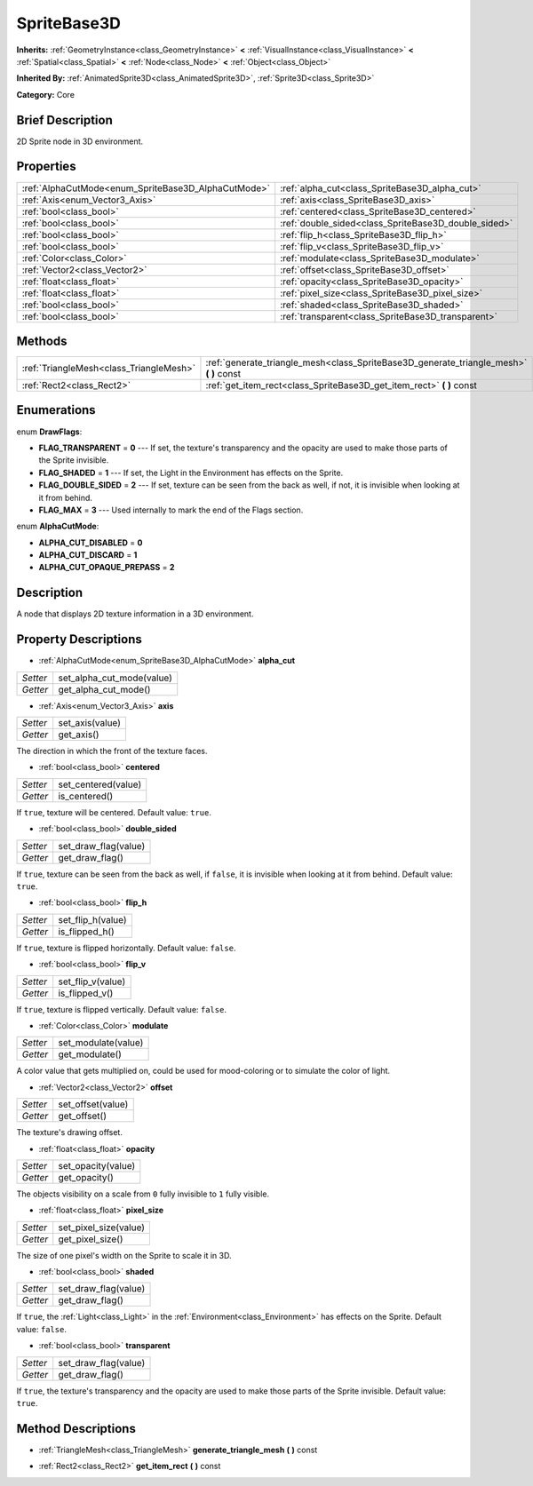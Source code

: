 .. Generated automatically by doc/tools/makerst.py in Godot's source tree.
.. DO NOT EDIT THIS FILE, but the SpriteBase3D.xml source instead.
.. The source is found in doc/classes or modules/<name>/doc_classes.

.. _class_SpriteBase3D:

SpriteBase3D
============

**Inherits:** :ref:`GeometryInstance<class_GeometryInstance>` **<** :ref:`VisualInstance<class_VisualInstance>` **<** :ref:`Spatial<class_Spatial>` **<** :ref:`Node<class_Node>` **<** :ref:`Object<class_Object>`

**Inherited By:** :ref:`AnimatedSprite3D<class_AnimatedSprite3D>`, :ref:`Sprite3D<class_Sprite3D>`

**Category:** Core

Brief Description
-----------------

2D Sprite node in 3D environment.

Properties
----------

+-----------------------------------------------------+------------------------------------------------------+
| :ref:`AlphaCutMode<enum_SpriteBase3D_AlphaCutMode>` | :ref:`alpha_cut<class_SpriteBase3D_alpha_cut>`       |
+-----------------------------------------------------+------------------------------------------------------+
| :ref:`Axis<enum_Vector3_Axis>`                      | :ref:`axis<class_SpriteBase3D_axis>`                 |
+-----------------------------------------------------+------------------------------------------------------+
| :ref:`bool<class_bool>`                             | :ref:`centered<class_SpriteBase3D_centered>`         |
+-----------------------------------------------------+------------------------------------------------------+
| :ref:`bool<class_bool>`                             | :ref:`double_sided<class_SpriteBase3D_double_sided>` |
+-----------------------------------------------------+------------------------------------------------------+
| :ref:`bool<class_bool>`                             | :ref:`flip_h<class_SpriteBase3D_flip_h>`             |
+-----------------------------------------------------+------------------------------------------------------+
| :ref:`bool<class_bool>`                             | :ref:`flip_v<class_SpriteBase3D_flip_v>`             |
+-----------------------------------------------------+------------------------------------------------------+
| :ref:`Color<class_Color>`                           | :ref:`modulate<class_SpriteBase3D_modulate>`         |
+-----------------------------------------------------+------------------------------------------------------+
| :ref:`Vector2<class_Vector2>`                       | :ref:`offset<class_SpriteBase3D_offset>`             |
+-----------------------------------------------------+------------------------------------------------------+
| :ref:`float<class_float>`                           | :ref:`opacity<class_SpriteBase3D_opacity>`           |
+-----------------------------------------------------+------------------------------------------------------+
| :ref:`float<class_float>`                           | :ref:`pixel_size<class_SpriteBase3D_pixel_size>`     |
+-----------------------------------------------------+------------------------------------------------------+
| :ref:`bool<class_bool>`                             | :ref:`shaded<class_SpriteBase3D_shaded>`             |
+-----------------------------------------------------+------------------------------------------------------+
| :ref:`bool<class_bool>`                             | :ref:`transparent<class_SpriteBase3D_transparent>`   |
+-----------------------------------------------------+------------------------------------------------------+

Methods
-------

+------------------------------------------+--------------------------------------------------------------------------------------------+
| :ref:`TriangleMesh<class_TriangleMesh>`  | :ref:`generate_triangle_mesh<class_SpriteBase3D_generate_triangle_mesh>` **(** **)** const |
+------------------------------------------+--------------------------------------------------------------------------------------------+
| :ref:`Rect2<class_Rect2>`                | :ref:`get_item_rect<class_SpriteBase3D_get_item_rect>` **(** **)** const                   |
+------------------------------------------+--------------------------------------------------------------------------------------------+

Enumerations
------------

.. _enum_SpriteBase3D_DrawFlags:

enum **DrawFlags**:

- **FLAG_TRANSPARENT** = **0** --- If set, the texture's transparency and the opacity are used to make those parts of the Sprite invisible.

- **FLAG_SHADED** = **1** --- If set, the Light in the Environment has effects on the Sprite.

- **FLAG_DOUBLE_SIDED** = **2** --- If set, texture can be seen from the back as well, if not, it is invisible when looking at it from behind.

- **FLAG_MAX** = **3** --- Used internally to mark the end of the Flags section.

.. _enum_SpriteBase3D_AlphaCutMode:

enum **AlphaCutMode**:

- **ALPHA_CUT_DISABLED** = **0**

- **ALPHA_CUT_DISCARD** = **1**

- **ALPHA_CUT_OPAQUE_PREPASS** = **2**

Description
-----------

A node that displays 2D texture information in a 3D environment.

Property Descriptions
---------------------

.. _class_SpriteBase3D_alpha_cut:

- :ref:`AlphaCutMode<enum_SpriteBase3D_AlphaCutMode>` **alpha_cut**

+----------+---------------------------+
| *Setter* | set_alpha_cut_mode(value) |
+----------+---------------------------+
| *Getter* | get_alpha_cut_mode()      |
+----------+---------------------------+

.. _class_SpriteBase3D_axis:

- :ref:`Axis<enum_Vector3_Axis>` **axis**

+----------+-----------------+
| *Setter* | set_axis(value) |
+----------+-----------------+
| *Getter* | get_axis()      |
+----------+-----------------+

The direction in which the front of the texture faces.

.. _class_SpriteBase3D_centered:

- :ref:`bool<class_bool>` **centered**

+----------+---------------------+
| *Setter* | set_centered(value) |
+----------+---------------------+
| *Getter* | is_centered()       |
+----------+---------------------+

If ``true``, texture will be centered. Default value: ``true``.

.. _class_SpriteBase3D_double_sided:

- :ref:`bool<class_bool>` **double_sided**

+----------+----------------------+
| *Setter* | set_draw_flag(value) |
+----------+----------------------+
| *Getter* | get_draw_flag()      |
+----------+----------------------+

If ``true``, texture can be seen from the back as well, if ``false``, it is invisible when looking at it from behind. Default value: ``true``.

.. _class_SpriteBase3D_flip_h:

- :ref:`bool<class_bool>` **flip_h**

+----------+-------------------+
| *Setter* | set_flip_h(value) |
+----------+-------------------+
| *Getter* | is_flipped_h()    |
+----------+-------------------+

If ``true``, texture is flipped horizontally. Default value: ``false``.

.. _class_SpriteBase3D_flip_v:

- :ref:`bool<class_bool>` **flip_v**

+----------+-------------------+
| *Setter* | set_flip_v(value) |
+----------+-------------------+
| *Getter* | is_flipped_v()    |
+----------+-------------------+

If ``true``, texture is flipped vertically. Default value: ``false``.

.. _class_SpriteBase3D_modulate:

- :ref:`Color<class_Color>` **modulate**

+----------+---------------------+
| *Setter* | set_modulate(value) |
+----------+---------------------+
| *Getter* | get_modulate()      |
+----------+---------------------+

A color value that gets multiplied on, could be used for mood-coloring or to simulate the color of light.

.. _class_SpriteBase3D_offset:

- :ref:`Vector2<class_Vector2>` **offset**

+----------+-------------------+
| *Setter* | set_offset(value) |
+----------+-------------------+
| *Getter* | get_offset()      |
+----------+-------------------+

The texture's drawing offset.

.. _class_SpriteBase3D_opacity:

- :ref:`float<class_float>` **opacity**

+----------+--------------------+
| *Setter* | set_opacity(value) |
+----------+--------------------+
| *Getter* | get_opacity()      |
+----------+--------------------+

The objects visibility on a scale from ``0`` fully invisible to ``1`` fully visible.

.. _class_SpriteBase3D_pixel_size:

- :ref:`float<class_float>` **pixel_size**

+----------+-----------------------+
| *Setter* | set_pixel_size(value) |
+----------+-----------------------+
| *Getter* | get_pixel_size()      |
+----------+-----------------------+

The size of one pixel's width on the Sprite to scale it in 3D.

.. _class_SpriteBase3D_shaded:

- :ref:`bool<class_bool>` **shaded**

+----------+----------------------+
| *Setter* | set_draw_flag(value) |
+----------+----------------------+
| *Getter* | get_draw_flag()      |
+----------+----------------------+

If ``true``, the :ref:`Light<class_Light>` in the :ref:`Environment<class_Environment>` has effects on the Sprite. Default value: ``false``.

.. _class_SpriteBase3D_transparent:

- :ref:`bool<class_bool>` **transparent**

+----------+----------------------+
| *Setter* | set_draw_flag(value) |
+----------+----------------------+
| *Getter* | get_draw_flag()      |
+----------+----------------------+

If ``true``, the texture's transparency and the opacity are used to make those parts of the Sprite invisible. Default value: ``true``.

Method Descriptions
-------------------

.. _class_SpriteBase3D_generate_triangle_mesh:

- :ref:`TriangleMesh<class_TriangleMesh>` **generate_triangle_mesh** **(** **)** const

.. _class_SpriteBase3D_get_item_rect:

- :ref:`Rect2<class_Rect2>` **get_item_rect** **(** **)** const

